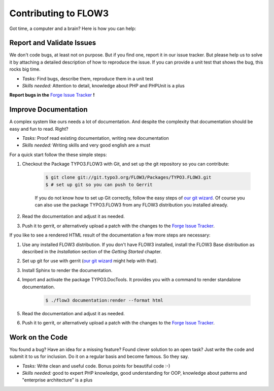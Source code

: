 .. _ch-contributing:

=====================
Contributing to FLOW3
=====================

Got time, a computer and a brain? Here is how you can help:

Report and Validate Issues
==========================

We don't code bugs, at least not on purpose. But if you find one, report it in
our issue tracker. But please help us to solve it by attaching a detailed description
of how to reproduce the issue. If you can provide a unit test that shows the bug,
this rocks big time.

* *Tasks:* Find bugs, describe them, reproduce them in a unit test
* *Skills needed:* Attention to detail, knowledge about PHP and PHPUnit is a plus

**Report bugs in the** `Forge Issue Tracker <http://forge.typo3.org/projects/flow3-distribution-base/issues>`_ **!**

Improve Documentation
=====================

A complex system like ours needs a lot of documentation. And despite the
complexity that documentation should be easy and fun to read. Right?

* *Tasks:* Proof read existing documentation, writing new documentation
* *Skills needed:* Writing skills and very good english are a must

For a quick start follow the these simple steps:

#. Checkout the Package TYPO3.FLOW3 with Git, and set up the git repository so you can contribute:

	.. code-block:: bash

		$ git clone git://git.typo3.org/FLOW3/Packages/TYPO3.FLOW3.git
		$ # set up git so you can push to Gerrit

	If you do not know how to set up Git correctly, follow the easy steps of
	`our git wizard <http://www.wwwision.de/githelper/#FLOW3/Packages/TYPO3.FLOW3.git>`_.
	Of course you can also use the package TYPO3.FLOW3 from any FLOW3 distribution you installed
	already.

#. Read the documentation and adjust it as needed.

#. Push it to gerrit, or alternatively upload a patch with the changes to the
   `Forge Issue Tracker <http://forge.typo3.org/projects/flow3-documentation/issues>`_.

If you like to see a rendered HTML result of the documentation a few more steps are necessary:

#. Use any installed FLOW3 distribution. If you don't have FLOW3 installed, install the FLOW3
   Base distribution as described in the *Installation* section of the *Getting Started* chapter.

#. Set up git for use with gerrit (`our git wizard <http://www.wwwision.de/githelper/#FLOW3/Distributions/Base.git>`_
   might help with that).

#. Install Sphinx to render the documentation.

#. Import and activate the package TYPO3.DocTools. It provides you with a command to render
   standalone documentation.

	.. code-block:: bash

		$ ./flow3 documentation:render --format html

#. Read the documentation and adjust it as needed.

#. Push it to gerrit, or alternatively upload a patch with the changes to the
   `Forge Issue Tracker <http://forge.typo3.org/projects/flow3-documentation/issues>`_.

Work on the Code
================

You found a bug? Have an idea for a missing feature? Found clever solution to an
open task? Just write the code and submit it to us for inclusion. Do it on a
regular basis and become famous. So they say.

* *Tasks:* Write clean and useful code. Bonus points for beautiful code :-)
* *Skills needed:* good to expert PHP knowledge, good understanding for OOP,
  knowledge about patterns and "enterprise architecture" is a plus